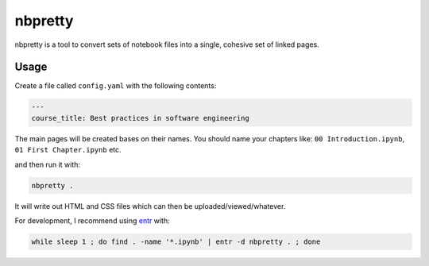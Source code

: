 nbpretty
========

nbpretty is a tool to convert sets of notebook files into a single, cohesive set of linked pages.

Usage
-----

Create a file called ``config.yaml`` with the following contents:

.. code-block:: yaml

   ---
   course_title: Best practices in software engineering

The main pages will be created bases on their names.
You should name your chapters like: ``00 Introduction.ipynb``, ``01 First Chapter.ipynb`` etc.

and then run it with:

.. code-block:: shell-session

   nbpretty .

It will write out HTML and CSS files which can then be uploaded/viewed/whatever.

For development, I recommend using `entr <http://eradman.com/entrproject/>`_ with:

.. code-block:: shell-session

   while sleep 1 ; do find . -name '*.ipynb' | entr -d nbpretty . ; done
